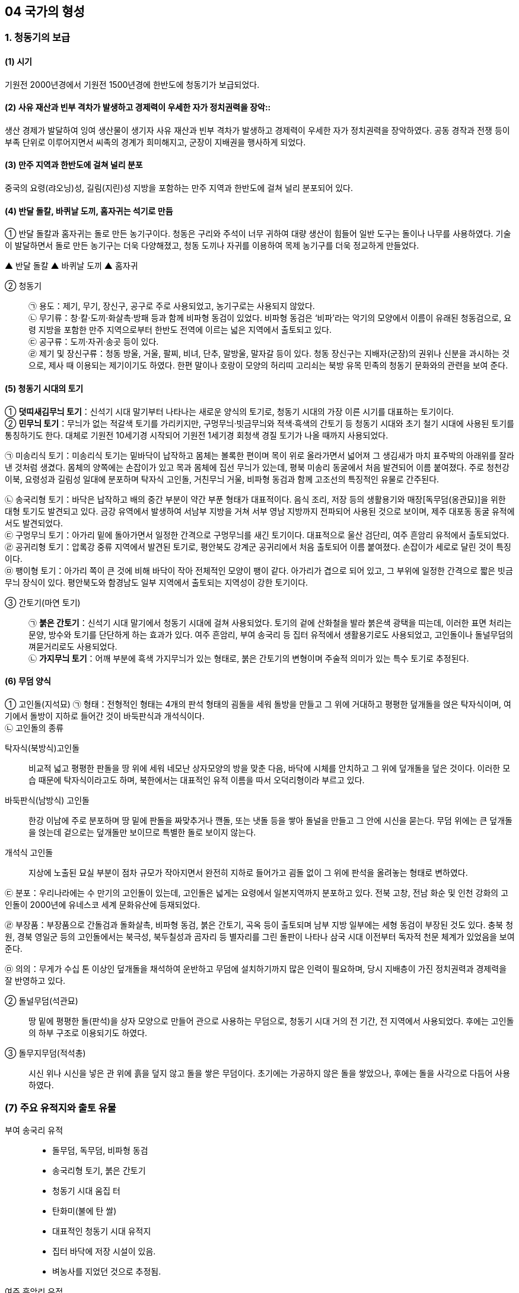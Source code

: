 == 04 국가의 형성

=== 1. 청동기의 보급

[#청동기시대:보급시기]
==== (1) 시기
기원전 2000년경에서 기원전 1500년경에 한반도에 청동기가 보급되었다.

[#청동기시대:사회변화]
==== (2) 사유 재산과 빈부 격차가 발생하고 경제력이 우세한 자가 정치권력을 장악::
생산 경제가 발달하여 잉여 생산물이 생기자 사유 재산과 빈부 격차가 발생하고 경제력이 우세한 자가 정치권력을 장악하였다. 공동 경작과 전쟁 등이 부족 단위로 이루어지면서 씨족의 경계가 희미해지고, 군장이 지배권을 행사하게 되었다.

[#청동기시대:유적지]
==== (3) 만주 지역과 한반도에 걸쳐 널리 분포
중국의 요령(랴오닝)성, 길림(지린)성 지방을 포함하는 만주 지역과 한반도에 걸쳐 널리 분포되어 있다.

[#청동기시대:도구제작]
==== (4) 반달 돌칼, 바퀴날 도끼, 홈자귀는 석기로 만듬
① 반달 돌칼과 홈자귀는 돌로 만든 농기구이다. 청동은 구리와 주석이 너무 귀하여 대량 생산이 힘들어 일반 도구는 돌이나 나무를 사용하였다. 기술이 발달하면서 돌로 만든 농기구는 더욱 다양해졌고, 청동 도끼나 자귀를 이용하여 목제 농기구를 더욱 정교하게 만들었다.

▲ 반달 돌칼 ▲ 바퀴날 도끼 ▲ 홈자귀

[#청동기시대:청동기]
② 청동기::
㉠ 용도：제기, 무기, 장신구, 공구로 주로 사용되었고, 농기구로는 사용되지 않았다. +
㉡ 무기류：창·칼·도끼·화살촉·방패 등과 함께 비파형 동검이 있었다. 비파형 동검은 ‘비파’라는 악기의 모양에서 이름이 유래된 청동검으로, 요령 지방을 포함한 만주 지역으로부터 한반도 전역에 이르는 넓은 지역에서 출토되고 있다. +
㉢ 공구류：도끼·자귀·송곳 등이 있다. +
㉣ 제기 및 장신구류：청동 방울, 거울, 팔찌, 비녀, 단추, 말방울, 말자갈 등이 있다. 청동 장신구는 지배자(군장)의 권위나 신분을 과시하는 것으로, 제사 때 이용되는 제기이기도 하였다. 한편 말이나 호랑이 모양의 허리띠 고리쇠는 북방 유목 민족의 청동기 문화와의 관련을 보여 준다.

[#청동기시대:토기]
==== (5) 청동기 시대의 토기
① **덧띠새김무늬 토기**：신석기 시대 말기부터 나타나는 새로운 양식의 토기로, 청동기 시대의 가장 이른 시기를 대표하는 토기이다. +
② **민무늬 토기**：무늬가 없는 적갈색 토기를 가리키지만, 구멍무늬·빗금무늬와 적색·흑색의 간토기 등 청동기 시대와 초기 철기 시대에 사용된 토기를 통칭하기도 한다. 대체로 기원전 10세기경 시작되어 기원전 1세기경 회청색 경질 토기가 나올 때까지 사용되었다. 

[#미송리식토기]
㉠ 미송리식 토기：미송리식 토기는 밑바닥이 납작하고 몸체는 볼록한 편이며 목이 위로 올라가면서 넓어져 그 생김새가 마치 표주박의 아래위를 잘라낸 것처럼 생겼다. 몸체의 양쪽에는 손잡이가 있고 목과 몸체에 집선 무늬가 있는데, 평북 미송리 동굴에서 처음 발견되어 이름 붙여졌다. 주로 청천강 이북, 요령성과 길림성 일대에 분포하며 탁자식 고인돌, 거친무늬 거울, 비파형 동검과 함께 고조선의 특징적인 유물로 간주된다. +
[#송국리형토기]
㉡ 송국리형 토기：바닥은 납작하고 배의 중간 부분이 약간 부푼 형태가 대표적이다. 음식 조리, 저장 등의 생활용기와 매장[독무덤(옹관묘)]을 위한 대형 토기도 발견되고 있다. 금강 유역에서 발생하여 서남부 지방을 거쳐 서부 영남 지방까지 전파되어 사용된 것으로 보이며, 제주 대포동 동굴 유적에서도 발견되었다. +
㉢ 구멍무늬 토기：아가리 밑에 돌아가면서 일정한 간격으로 구멍무늬를 새긴 토기이다. 대표적으로 울산 검단리, 여주 흔암리 유적에서 출토되었다. +
㉣ 공귀리형 토기：압록강 중류 지역에서 발견된 토기로, 평안북도 강계군 공귀리에서 처음 출토되어 이름 붙여졌다. 손잡이가 세로로 달린 것이 특징이다. +
㉤ 팽이형 토기：아가리 쪽이 큰 것에 비해 바닥이 작아 전체적인 모양이 팽이 같다. 아가리가 겹으로 되어 있고, 그 부위에 일정한 간격으로 짧은 빗금무늬 장식이 있다. 평안북도와 함경남도 일부 지역에서 출토되는 지역성이 강한 토기이다. +

[#청동기시대::간토기]
③ 간토기(마연 토기)::
㉠ **붉은 간토기**：신석기 시대 말기에서 청동기 시대에 걸쳐 사용되었다. 토기의 겉에 산화철을 발라 붉은색 광택을 띠는데, 이러한 표면 처리는 문양, 방수와 토기를 단단하게 하는 효과가 있다. 여주 흔암리, 부여 송국리 등 집터 유적에서 생활용기로도 사용되었고, 고인돌이나 돌널무덤의 껴묻거리로도 사용되었다. +
㉡ **가지무늬 토기**：어깨 부분에 흑색 가지무늬가 있는 형태로, 붉은 간토기의 변형이며 주술적 의미가 있는 특수 토기로 추정된다.

[#청동기시대:무덤양식]
==== (6) 무덤 양식

[#청동기시대:고인돌]
① 고인돌(지석묘)
㉠ 형태：전형적인 형태는 4개의 판석 형태의 굄돌을 세워 돌방을 만들고 그 위에 거대하고 평평한 덮개돌을 얹은 탁자식이며, 여기에서 돌방이 지하로 들어간 것이 바둑판식과 개석식이다. +
㉡ 고인돌의 종류

탁자식(북방식)고인돌::
비교적 넓고 평평한 판돌을 땅 위에 세워 네모난 상자모양의 방을 맞춘 다음, 바닥에 시체를 안치하고 그 위에 덮개돌을 덮은 것이다. 이러한 모습 때문에 탁자식이라고도 하며, 북한에서는 대표적인 유적 이름을 따서 오덕리형이라 부르고 있다.

바둑판식(남방식) 고인돌::
한강 이남에 주로 분포하며 땅 밑에 판돌을 짜맞추거나 깬돌, 또는 냇돌 등을 쌓아 돌널을 만들고 그 안에 시신을 묻는다. 무덤 위에는 큰 덮개돌을 얹는데 겉으로는 덮개돌만 보이므로 특별한 돌로 보이지 않는다.

개석식 고인돌::
지상에 노출된 묘실 부분이 점차 규모가 작아지면서 완전히 지하로 들어가고 굄돌 없이 그 위에 판석을 올려놓는 형태로 변하였다. +

㉢ 분포：우리나라에는 수 만기의 고인돌이 있는데, 고인돌은 넓게는 요령에서 일본지역까지 분포하고 있다. 전북 고창, 전남 화순 및 인천 강화의 고인돌이 2000년에 유네스코 세계 문화유산에 등재되었다. +

㉣ 부장품：부장품으로 간돌검과 돌화살촉, 비파형 동검, 붉은 간토기, 곡옥 등이 출토되며 남부 지방 일부에는 세형 동검이 부장된 것도 있다. 충북 청원, 경북 영일군 등의 고인돌에서는 북극성, 북두칠성과 곰자리 등 별자리를 그린 돌판이 나타나 삼국 시대 이전부터 독자적 천문 체계가 있었음을 보여 준다. +

㉤ 의의：무게가 수십 톤 이상인 덮개돌을 채석하여 운반하고 무덤에 설치하기까지 많은 인력이 필요하며, 당시 지배층이 가진 정치권력과 경제력을 잘 반영하고 있다. +

[#청동기시대:돌널무덤]
② 돌널무덤(석관묘)::
땅 밑에 평평한 돌(판석)을 상자 모양으로 만들어 관으로 사용하는 무덤으로, 청동기 시대 거의 전 기간, 전 지역에서 사용되었다. 후에는 고인돌의 하부 구조로 이용되기도 하였다.

[#청동기시대:돌무지무덤]
③ 돌무지무덤(적석총)::
시신 위나 시신을 넣은 관 위에 흙을 덮지 않고 돌을 쌓은 무덤이다. 초기에는 가공하지 않은 돌을 쌓았으나, 후에는 돌을 사각으로 다듬어 사용하였다.


=== (7) 주요 유적지와 출토 유물

부여 송국리 유적::

• 돌무덤, 독무덤, 비파형 동검
• 송국리형 토기, 붉은 간토기
• 청동기 시대 움집 터
• 탄화미(불에 탄 쌀)
• 대표적인 청동기 시대 유적지
• 집터 바닥에 저장 시설이 있음.
• 벼농사를 지었던 것으로 추정됨.

여주 흔암리 유적:: 
• 탄화미, 반달 돌칼, 바퀴날 도끼

서천 화금리 유적:: 
• 탄화미, 쌀 창고 청동기 시대에 벼농사를 지었음을 알 수 있음.

평양 남경 유적:: 
• 탄화미, 간석기 등

== 2 철기의 사용

[#철기시대:시작]
=== (1) 시작
기원전 5세기경부터 한반도와 만주 등지에서 철기가 사용되었는데, 중국 전국 시대의 혼란기에 유이민들로부터 전래되었다.

[#철기시대:영향]
==== (2) 영향
① 철기의 사용::
㉠ 생산력 향상：주로 지배층이 사용하였던 청동기와 달리 철로 만든 따비, 괭이, 낫, 보습, 호미 등이 직접 생산자에게 확산되었다. 또한, 철제 도구를 이용하여 나무나 돌 도구도 더욱 정교하게 제작할 수 있었다. 이에 따라 경작지가 확대되고 수전 농업이 발달하는 등 경제 기반이 확대되었으며, 교역도 활발해졌다. +
㉡ 사회 변화：생산력이 발달하면서 가족 단위의 생산 활동이 가능해지고, 씨족 공동 노동에 의한 씨족 공동체가 붕괴되었다. 도시 단위의 군장 국가는 점차 영역 국가로 발전하면서 주변 소국을 아우르는 연맹 국가 단계에 이르렀다. +
㉢ 무기：철제 무기와 마구(馬具) 등도 제작되었는데, 청천강 이남 지역에서는 여전히 청동 무기가 제작되었다.

② 청동기는 의식용 도구::
철제 무기와 철제 연모를 쓰게 됨에 따라 그 때까지 사용해 오던 청동기는 의식용 도구로 변하였다. 청동 의기로는 검파형 동기, 농경무늬 청동기, 팔주령·쌍두령 등의 청동 방울과 장대투겁, 청동 거울 등이 있다. 이는 군장의 권위를 나타내는 장신구나 제사 의식 때 사용되었던 도구로 보인다.

③ 중국과의 교류::
㉠ 명도전, 반량전, 오수전：철기와 함께 출토되어 당시 중국과의 활발한 교류를 보여 준다. 특히 경남 창원 다호리를 비롯하여 사천 늑도 유적 등에서 낙랑을 거쳐 중국과 교역하는 것은 물론 북방계나 일본 야요이 문화와도 교류하였음을 보여 주는 유물이 출토되고 있다. +
㉡ 붓：경남 창원 다호리 유적에서 붓이 출토되어 철기 시대에 이미 중국과의 교류를 통해 한자를 사용하고 있었음을 짐작할 수 있다. +

④ 독자적인 청동기 문화 발전::
㉠ 청동기 시대 후반 이후에 비파형 동검은 한국식 동검인 세형 동검으로, 거친무늬 거울은 잔무늬 거울로 그 형태가 변하여 갔다.
㉡ 청동 제품을 제작하던 틀인 거푸집(용범)도 전국의 여러 유적에서 발견되고 있다. 이는 한반도 지역에서 청동기를 직접 제작하였음을 보여 준다.

⑤ 토기의 다양화：민무늬 토기 이외에 입술 단면에 원형·타원형·삼각형의 덧띠를 붙인 덧띠 토기, 검은 간토기 등도 사용되었다::
㉠ 덧띠 토기：기원전 4세기에서 기원 무렵까지 사용되었으며 한강과 금강 유역에서 집중적으로 출토된다.
㉡ 검은 간토기：한반도 중부 이남에서 초기 철기 시대에 나타났으며, 토기의 겉에 흑연 등의 광물질을 바르고 매끈하게 갈아서 만든 토기이다. 중국 요령 지방에서도 출토되어 문화적 연관성을 보여 준다.

=== 3. 청동기·철기 시대의 생활

[#청동기철기시대:경제생활]
==== (1) 경제 생활
① 농기구：돌도끼나 홈자귀, 괭이, 나무 농기구 등으로 땅을 개간하여 곡식을 심고, 반달 돌칼로 이삭을 추수하는 등 농업 기술이 크게 발전하여 생산력이 증대되었다. +
② 조, 보리, 콩, 수수 등의 밭농사가 중심이었지만, 일부 저습지에서는 벼농사를 짓기도 하였다. 평양 남경, 여주 흔암리, 부여 송국리, 서천 화금리, 김해 패총 등에서 탄화된 쌀이 출토되었다. 여주 흔암리 유적에서는 밭이나 화전에서 벼를 재배한 흔적이, 부여 송국리 유적에서는 물을 댄 논에서 벼를 경작한 흔적이 발견되었다. +
③ 돼지, 소, 말 등 가축의 사육도 이전보다 증가하였다. +
④ 사냥이나 어로(물고기잡이)도 여전히 하고 있었지만, 농경의 발달로 점차 그 비중이 줄어들었다.

[#청동기철기시대:주거생활]
==== (2) 주거 생활
① 취락 형성::
농경의 발달과 인구의 증가로 정착 생활의 규모가 점차 확대되었다. 대체로 앞쪽에는 물이 흐르고 뒤쪽에는 야산이 있는 ✚배산임수(背山臨水)형의 구릉 지대에 취락이 형성되었다. 주거용 외에 창고, 공동 작업장, 집회소, 공공 의식 장소 등도 만들어져 당시 사회 조직의 발달 정도를 알게 해 준다. 또한, 방어를 위해 마을 주변에 환호(環濠)를 두르고 울타리를 세웠는데, 이는 부족 간 전쟁이 발생하던 당시 사회상을 짐작하게 해 준다.

② 집터 모양::
㉠ 움집 중앙에 있던 화덕은 한쪽 벽으로 옮겨지고, 저장구덩도 따로 설치하거나 한쪽 벽면을 밖으로 돌출시켜 만들었다. +
㉡ 창고와 같은 저장 시설을 집 밖에 따로 만들기도 하였고, 움집을 세우는 데에 주춧돌을 이용하기도 하였다. +
㉢ 보통의 집터는 4~8명 정도가 살 수 있는 크기로, 가족이 거주한 것으로 보인다. +

③ 철기 시대의 변화::
㉠ 부뚜막(온돌) 시설：지상식 주거가 등장하였으며, 하남 미사리, 화성 발안리, 충남 서천 지산리, 춘천 율문리 유적에서는 화덕이 발달한 형태인 부뚜막(온돌)이 발견되었다. 특히, 춘천 율문리 유적은 바닥 평면 형태가 철(凸)자형인 초기 철기 시대 유적 중 가장 완벽한 온돌 시설이 발견되었다. +
㉡ 귀틀집과 반움집 등장：통나무를 이용한 귀틀집과 초가집 형태로 지은 반움집이 등장하였다.

[#청동기철기시대:사회생활]
==== (3) 사회 변화
① **남성 우위 사회로 이행**：여성은 주로 집안일에, 남성은 농사나 전쟁 등 바깥일에 종사하면서 점차 경제력과 군사력을 남성이 장악하였다. +
② **계급과 계층 발생**：지배 계급과 피지배 계급이 발생하고, 직접 식량을 생산하지 않고 통치의 말단을 담당하거나, 청동기를 제작하는 전문 기술자가 등장하였다. +
③ **종교와 사상**：군장은 하늘에 대한 제사를 주관하여 권위를 세웠고, 우세한 부족은 선민사상(혹은 천손사상)을 가지고 주변 부족을 복속시켜 공물을 수취하였다. +

[#청동기철기시대:무덤]
==== (4) 무덤
청동기 시대에는 고인돌과 돌널무덤 등이 만들어졌고, 철기 시대에는 널무덤과 독무덤 등이 만들어졌다.

[#청동기철기시대:예술]
=== (5) 청동기·철기 시대의 예술

① 특징::
제사장이나 족장들이 사용하였던 칼, 거울, 방패 등의 청동 제품이나 토(土) 제품, 암각화(바위그림) 등에 종교나 정치적 요구가 반영되어 있었다.

② 의식용 도구::
동검과 투겁창, 거울, 청동 방울(팔주령·쌍두령) 등은 군장이 의식을 지낼 때 착용한 의기로 추정되며 주술적 의미를 가진다.

③ 토우::
토우는 장식 외에도 풍요를 기원하는 주술적 의미를 가지고 있었다.

[#암각화]
④ 암각화::
선사 시대 사람들이 자신의 소망과 기원을 담아 새겨놓은 그림으로, 구석기 시대부터 그려진 것으로 나타나지만 두드러진 것은 신석기 시대부터였고 청동기 시대에 가장 많이 제작되었다. 청동기·철기 시대 사람들은 말이나 호랑이, 사슴, 사람 손 모양 등 사실적 모양, 기하학적 무늬, 농경과 관련된 내용 등을 새겨놓았다.

[#울주대곡리반구대암각화]
㉠ **울주 대곡리 반구대 암각화**：거북, 사슴, 호랑이, 새 등의 동물과 작살이 꽂힌 고래를 비롯한 여러 종류의 고래, 고기잡이 배, 그물에 걸린 동물, 우리 안에 있는 동물 등이 새겨져 있다. 사냥·물고기잡이의 성공과 풍성한 수확을 기원하는 것으로 보인다. +
㉡ **고령 장기리(양전동) 암각화**：동심원, 십자형, 삼각형 등의 기하학 무늬가 새겨져 있다. 동심원은 태양을 상징하는 것으로, 태양 숭배와 함께 풍요로운 생산을 비는 제사터의 의미를 지니고 있다. +
[#울주진천리암각화]
㉢ **울주 천전리 암각화**：마름모꼴무늬, 굽은무늬, 둥근무늬, 십자무늬, 삼각무늬 등 다양한 형태의 기하학적 무늬와 사슴, 물고기, 새, 뱀, 사람 얼굴상 등이 새겨져 있다. 풍요를 기원하는 의식과 관련된 것으로 보인다.

link:#청동기철기시대:주거생활[청동기 철기시대 주거생활]
